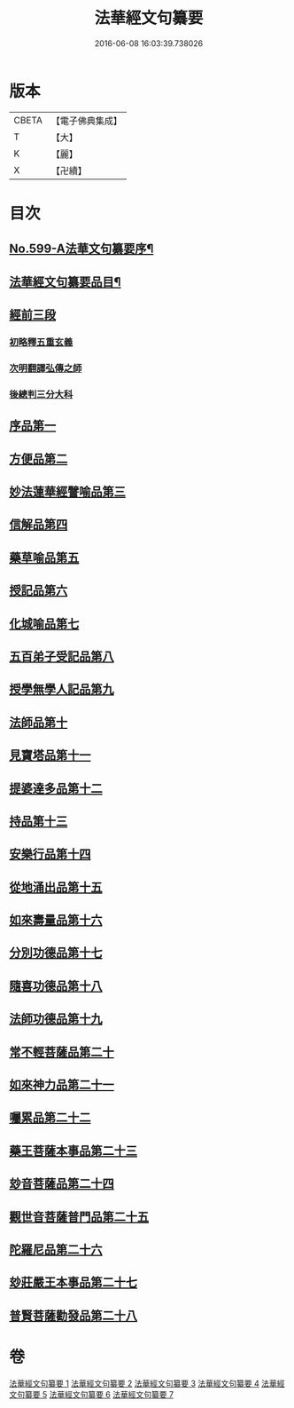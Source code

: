 #+TITLE: 法華經文句纂要 
#+DATE: 2016-06-08 16:03:39.738026

* 版本
 |     CBETA|【電子佛典集成】|
 |         T|【大】     |
 |         K|【麗】     |
 |         X|【卍續】    |

* 目次
** [[file:KR6d0022_001.txt::001-0618a1][No.599-A法華文句纂要序¶]]
** [[file:KR6d0022_001.txt::001-0618c16][法華經文句纂要品目¶]]
** [[file:KR6d0022_001.txt::001-0619b17][經前三段]]
*** [[file:KR6d0022_001.txt::001-0619b17][初略釋五重玄義]]
*** [[file:KR6d0022_001.txt::001-0621b21][次明翻譯弘傳之師]]
*** [[file:KR6d0022_001.txt::001-0624c17][後總判三分大科]]
** [[file:KR6d0022_001.txt::001-0625a22][序品第一]]
** [[file:KR6d0022_002.txt::002-0650b8][方便品第二]]
** [[file:KR6d0022_003.txt::003-0673c18][妙法蓮華經譬喻品第三]]
** [[file:KR6d0022_004.txt::004-0692c10][信解品第四]]
** [[file:KR6d0022_004.txt::004-0705b4][藥草喻品第五]]
** [[file:KR6d0022_004.txt::004-0712c2][授記品第六]]
** [[file:KR6d0022_005.txt::005-0714b5][化城喻品第七]]
** [[file:KR6d0022_005.txt::005-0721c8][五百弟子受記品第八]]
** [[file:KR6d0022_005.txt::005-0725b7][授學無學人記品第九]]
** [[file:KR6d0022_005.txt::005-0726a11][法師品第十]]
** [[file:KR6d0022_005.txt::005-0730c4][見寶塔品第十一]]
** [[file:KR6d0022_006.txt::006-0733c7][提婆達多品第十二]]
** [[file:KR6d0022_006.txt::006-0736c12][持品第十三]]
** [[file:KR6d0022_006.txt::006-0738b1][安樂行品第十四]]
** [[file:KR6d0022_006.txt::006-0745a8][從地涌出品第十五]]
** [[file:KR6d0022_006.txt::006-0748b24][如來壽量品第十六]]
** [[file:KR6d0022_007.txt::007-0758a19][分別功德品第十七]]
** [[file:KR6d0022_007.txt::007-0761b1][隨喜功德品第十八]]
** [[file:KR6d0022_007.txt::007-0762c20][法師功德品第十九]]
** [[file:KR6d0022_007.txt::007-0764b18][常不輕菩薩品第二十]]
** [[file:KR6d0022_007.txt::007-0766a6][如來神力品第二十一]]
** [[file:KR6d0022_007.txt::007-0767a24][囑累品第二十二]]
** [[file:KR6d0022_007.txt::007-0767c21][藥王菩薩本事品第二十三]]
** [[file:KR6d0022_007.txt::007-0770a23][玅音菩薩品第二十四]]
** [[file:KR6d0022_007.txt::007-0771b24][觀世音菩薩普門品第二十五]]
** [[file:KR6d0022_007.txt::007-0775c10][陀羅尼品第二十六]]
** [[file:KR6d0022_007.txt::007-0776c6][玅莊嚴王本事品第二十七]]
** [[file:KR6d0022_007.txt::007-0778a10][普賢菩薩勸發品第二十八]]

* 卷
[[file:KR6d0022_001.txt][法華經文句纂要 1]]
[[file:KR6d0022_002.txt][法華經文句纂要 2]]
[[file:KR6d0022_003.txt][法華經文句纂要 3]]
[[file:KR6d0022_004.txt][法華經文句纂要 4]]
[[file:KR6d0022_005.txt][法華經文句纂要 5]]
[[file:KR6d0022_006.txt][法華經文句纂要 6]]
[[file:KR6d0022_007.txt][法華經文句纂要 7]]

